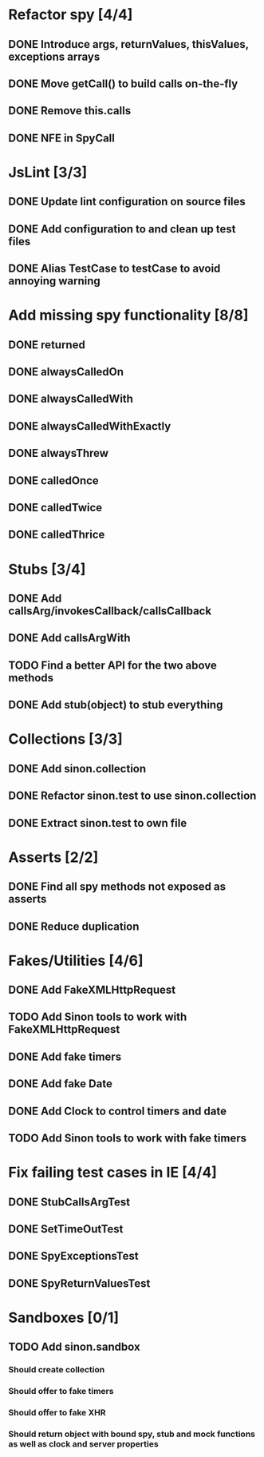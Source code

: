 * Refactor spy [4/4]
** DONE Introduce args, returnValues, thisValues, exceptions arrays
** DONE Move getCall() to build calls on-the-fly
** DONE Remove this.calls
** DONE NFE in SpyCall
* JsLint [3/3]
** DONE Update lint configuration on source files
** DONE Add configuration to and clean up test files
** DONE Alias TestCase to testCase to avoid annoying warning
* Add missing spy functionality [8/8]
** DONE returned
** DONE alwaysCalledOn
** DONE alwaysCalledWith
** DONE alwaysCalledWithExactly
** DONE alwaysThrew
** DONE calledOnce
** DONE calledTwice
** DONE calledThrice
* Stubs [3/4]
** DONE Add callsArg/invokesCallback/callsCallback
** DONE Add callsArgWith
** TODO Find a better API for the two above methods
** DONE Add stub(object) to stub everything
* Collections [3/3]
** DONE Add sinon.collection
** DONE Refactor sinon.test to use sinon.collection
** DONE Extract sinon.test to own file
* Asserts [2/2]
** DONE Find all spy methods not exposed as asserts
** DONE Reduce duplication
* Fakes/Utilities [4/6]
** DONE Add FakeXMLHttpRequest
** TODO Add Sinon tools to work with FakeXMLHttpRequest
** DONE Add fake timers
** DONE Add fake Date
** DONE Add Clock to control timers and date
** TODO Add Sinon tools to work with fake timers
* Fix failing test cases in IE [4/4]
** DONE StubCallsArgTest
** DONE SetTimeOutTest
** DONE SpyExceptionsTest
** DONE SpyReturnValuesTest
* Sandboxes [0/1]
** TODO Add sinon.sandbox
*** Should create collection
*** Should offer to fake timers
*** Should offer to fake XHR
*** Should return object with bound spy, stub and mock functions as well as clock and server properties
